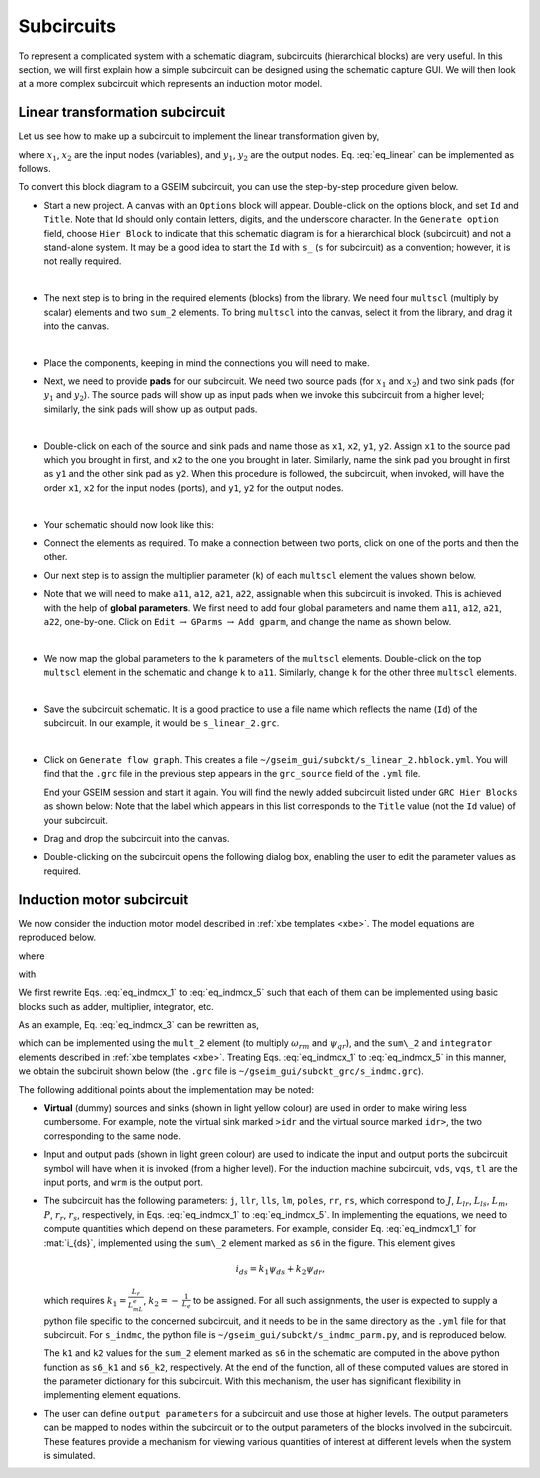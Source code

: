 
.. _subckt:

===========
Subcircuits
===========

To represent a complicated system with a schematic
diagram, subcircuits (hierarchical blocks) are very
useful. In this section, we will first explain how
a simple subcircuit can be designed using the schematic
capture GUI. We will then look at a more complex subcircuit
which represents an induction motor model.

.. _subckt_linear2:

Linear transformation subcircuit
================================

Let us see how to make up a subcircuit to implement
the linear transformation given by,

.. math::
   :label: eq_linear

   \left[
   \begin{array}{c}
   y_1 \\
   y_2
   \end{array}
   \right]
   =
   \left[
   \begin{array}{cc}
   a_{11} & a_{12}
   \\
   a_{21} & a_{22}
   \end{array}
   \right]
   \thinspace
   \left[
   \begin{array}{c}
   x_1 \\
   x_2
   \end{array}
   \right]
   \,,

where
:math:`x_1`,
:math:`x_2`
are the input nodes (variables), and
:math:`y_1`,
:math:`y_2`
are the output nodes. Eq. :eq:`eq_linear` can be implemented
as follows.

.. image:: linear_2.png
  :width: 300
  :alt: Alternative text

To convert this block diagram to a GSEIM subcircuit, you can use
the step-by-step procedure given below.

- Start a new project. A canvas with an ``Options`` block will
  appear. Double-click on the options block, and set ``Id``
  and ``Title``. Note that Id should only contain letters, digits,
  and the underscore character. In the ``Generate option`` field,
  choose ``Hier Block`` to indicate that this schematic diagram is
  for a hierarchical block (subcircuit) and not a stand-alone
  system. It may be a good idea to start the ``Id`` with ``s_``
  (``s`` for subcircuit) as a convention; however, it is not
  really required.

  .. image:: sub_linear2_1.png
    :width: 600
    :alt: Alternative text

  |
- The next step is to bring in the required elements (blocks)
  from the library. We need four ``multscl`` (multiply by scalar)
  elements and
  two ``sum_2`` elements. To bring ``multscl``
  into the canvas, select it from the library, and drag it into
  the canvas.

  .. image:: sub_linear2_2.png
    :width: 270
    :alt: Alternative text

  |
- Place the components, keeping in mind the connections you will
  need to make.

  .. image:: sub_linear2_3.png
    :width: 270
    :alt: Alternative text

- Next, we need to provide **pads** for our subcircuit. We need two
  source pads (for
  :math:`x_1` and
  :math:`x_2`) and two
  sink pads (for
  :math:`y_1` and
  :math:`y_2`). The source pads will show up as input pads when we invoke
  this subcircuit from a higher level; similarly, the sink pads will show
  up as output pads.

  .. image:: sub_linear2_4.png
    :width: 270
    :alt: Alternative text

  |
- Double-click on each of the source and sink pads and name
  those as
  ``x1``,
  ``x2``,
  ``y1``,
  ``y2``.
  Assign ``x1`` to the source pad which you brought in first,
  and ``x2`` to the one you brought in later. Similarly, name
  the sink pad you brought in first as ``y1`` and the other
  sink pad as ``y2``. When this procedure is followed, the
  subcircuit, when invoked, will have the order ``x1``, ``x2``
  for the input nodes (ports), and ``y1``, ``y2`` for the output nodes.

  .. image:: sub_linear2_5.png
    :width: 600
    :alt: Alternative text

  |
- Your schematic should now look like this:

  .. image:: sub_linear2_6.png
    :width: 450
    :alt: Alternative text

- Connect the elements as required. To make a connection between two
  ports, click on one of the ports and then the other.

  .. image:: sub_linear2_7.png
    :width: 450
    :alt: Alternative text

- Our next step is to assign the multiplier parameter (``k``)
  of each ``multscl`` element the values shown below.

  .. image:: sub_linear2_8.png
    :width: 470
    :alt: Alternative text

- Note that we will need to make
  ``a11``,
  ``a12``,
  ``a21``,
  ``a22``,
  assignable when this subcircuit is invoked. This is achieved
  with the help of **global parameters**.
  We first need to add four global parameters and name them
  ``a11``,
  ``a12``,
  ``a21``,
  ``a22``,
  one-by-one.
  Click on ``Edit``
  :math:`\rightarrow`
  ``GParms``
  :math:`\rightarrow`
  ``Add gparm``, and change the name as shown below.

  .. image:: sub_linear2_10.png
    :width: 230
    :alt: Alternative text

  |
- We now map the global parameters to the ``k`` parameters of the
  ``multscl`` elements. Double-click on the top ``multscl`` element
  in the schematic and change ``k`` to ``a11``. Similarly, change
  ``k`` for the other three ``multscl`` elements.

  .. image:: sub_linear2_11.png
    :width: 420
    :alt: Alternative text

  |
- Save the subcircuit schematic. It is a good practice to use a file
  name which reflects the name (``Id``) of the subcircuit. In our
  example, it would be ``s_linear_2.grc``.

  .. image:: sub_linear2_9.png
    :width: 600
    :alt: Alternative text

  |
- Click on ``Generate flow graph``. This creates a file
  ``~/gseim_gui/subckt/s_linear_2.hblock.yml``.
  You will find that the ``.grc`` file in the previous step appears
  in the ``grc_source`` field of the ``.yml`` file.

  End your GSEIM session and start it again. You will find the newly
  added subcircuit listed under ``GRC Hier Blocks`` as shown below:
  Note that the label which appears in this list corresponds to the
  ``Title`` value (not the ``Id`` value) of your subcircuit.

  .. image:: sub_linear2_12.png
    :width: 270
    :alt: Alternative text

- Drag and drop the subcircuit into the canvas.

  .. image:: sub_linear2_13.png
    :width: 150
    :alt: Alternative text

- Double-clicking on the subcircuit opens the following dialog box,
  enabling the user to edit the parameter values as required.

  .. image:: sub_linear2_14.png
    :width: 450
    :alt: Alternative text

.. _subckt_indmc:

Induction motor subcircuit
==========================

We now consider the induction motor model described in
:ref:`xbe templates <xbe>`. The model equations are reproduced
below.

.. math::
   :label: eq_indmcx_1

   \displaystyle\frac{d{\psi}_{ds}}{dt} = v_{ds}-r_si_{ds},

.. math::
   :label: eq_indmcx_2

   \displaystyle\frac{d{\psi}_{qs}}{dt} = v_{qs}-r_si_{qs},

.. math::
   :label: eq_indmcx_3

   \displaystyle\frac{d{\psi}_{dr}}{dt} = -\,\frac{P}{2}\,\omega_ {rm}\psi _{qr}-r_ri_{dr},

.. math::
   :label: eq_indmcx_4

   \displaystyle\frac{d{\psi}_{qr}}{dt} =  \frac{P}{2}\,\omega_ {rm}\psi _{dr}-r_ri_{qr},

.. math::
   :label: eq_indmcx_5

   \displaystyle\frac{d{\omega}_{rm}}{dt} = \frac{1}{J}\,(T_{em}-T_L),

where

.. math::
   :label: eq_indmcx1_1

   i_{ds} = \frac{L_r}{L_m L_e}\,\psi _{ds} - \frac{1}{L_e}\,\psi _{dr},

.. math::
   :label: eq_indmcx1_2

   i_{qs} = \frac{L_r}{L_m L_e}\,\psi _{qs} - \frac{1}{L_e}\,\psi _{qr},

.. math::
   :label: eq_indmcx1_3

   i_{dr} = \frac{1}{L_m}\,\psi _{ds} - \left(\frac{L_{ls}}{L_m}+1\right)~i _{ds},

.. math::
   :label: eq_indmcx1_4

   i_{qr} = \frac{1}{L_m}\,\psi _{qs} - \left(\frac{L_{ls}}{L_m}+1\right)~i _{qs},

.. math::
   :label: eq_indmcx1_5

   T_{em} = \frac{3}{4}\, P L_m\,(i_{qs}i_{dr} - i_{ds}i_{qr}),

with

.. math::
   :label: eq_indmcx2_1

   L_e = \displaystyle\frac{L_sL_r}{L_m}-L_m,

.. math::
   :label: eq_indmcx2_2

   L_s = L_{ls}+L_m,

.. math::
   :label: eq_indmcx2_3

   L_r = L_{lr}+L_m.

We first rewrite
Eqs. :eq:`eq_indmcx_1` to :eq:`eq_indmcx_5` such that each of them can be
implemented using basic blocks such as adder, multiplier, integrator, etc.

As an example, Eq. :eq:`eq_indmcx_3` can be rewritten as,

.. math::
   :label: eq_indmcx3_3

   \psi _{dr} = \int \left(-\,\frac{P}{2}\,\omega _{rm}\psi _{qr}-r_r i_{dr}\right)\,dt,

which can be implemented using the ``mult_2`` element (to multiply :math:`\omega _{rm}` and
:math:`\psi _{qr}`), and the ``sum\_2`` and ``integrator`` elements described in
:ref:`xbe templates <xbe>`.
Treating
Eqs. :eq:`eq_indmcx_1` to :eq:`eq_indmcx_5`
in this manner, we obtain the subciruit shown below
(the ``.grc`` file is
``~/gseim_gui/subckt_grc/s_indmc.grc``).

.. image:: sub_indmc.png
  :width: 700
  :alt: Alternative text

The following additional points about the implementation may be
noted:

- **Virtual** (dummy) sources and sinks (shown in light yellow colour) are used
  in order to make wiring less cumbersome. For example, note the virtual
  sink marked ``>idr`` and the virtual source marked
  ``idr>``, the two corresponding to the same node.

- Input and output pads (shown in light green colour) are used to indicate
  the input and output ports the subcircuit symbol will have when it is
  invoked (from a higher level). For the induction machine subcircuit,
  ``vds``, ``vqs``, ``tl`` are the input ports, and
  ``wrm`` is the output port.

- The subcircuit has the following parameters:
  ``j``,
  ``llr``,
  ``lls``,
  ``lm``,
  ``poles``,
  ``rr``,
  ``rs``,
  which correspond to
  :math:`J`,
  :math:`L_{lr}`,
  :math:`L_{ls}`,
  :math:`L_m`,
  :math:`P`,
  :math:`r_r`,
  :math:`r_s`,
  respectively, in 
  Eqs. :eq:`eq_indmcx_1` to :eq:`eq_indmcx_5`.
  In implementing the equations, we need to compute quantities which
  depend on these parameters.
  For example, consider
  Eq. :eq:`eq_indmcx1_1`
  for :mat:`i_{ds}`, implemented using
  the ``sum\_2`` element marked as ``s6`` in the figure. This element gives

  .. math::

     i_{ds} = k_1\psi _{ds} + k_2\psi _{dr},

  which requires
  :math:`k_1 = \displaystyle\frac{L_r}{L_mL_e}`,
  :math:`k_2 = -\,\displaystyle\frac{1}{L_e}`
  to be assigned.
  For all such assignments, the user is expected to supply a python file
  specific to the concerned subcircuit, and it needs to be in the
  same directory as the ``.yml`` file for that subcircuit.
  For ``s_indmc``, the python file is
  ``~/gseim_gui/subckt/s_indmc_parm.py``, and is reproduced below.

  .. code-block:: python
     :linenos:

     def s_indmc_parm(dict1):

         j = float(dict1['j'])
         llr = float(dict1['llr'])
         lls = float(dict1['lls'])
         lm = float(dict1['lm'])
         rr = float(dict1['rr'])
         rs = float(dict1['rs'])
         poles = float(dict1['poles'])

         ls = lls + lm
         lr = llr + lm
         le = (ls*lr/lm) - lm
         l1 = lr/(lm*le)
         l2 = 1.0 + (lls/lm)
         l3 = lls/lm
         x1 = 0.75*poles*lm
         x2 = 0.5*poles

         i1_k = 1.0/j

         s1_k1 = 1.0
         s1_k2 = -rs

         s2_k1 = 1.0
         s2_k2 = -rs

         s3_k1 = -rr
         s3_k2 = -1.0

         s4_k1 = -rr
         s4_k2 =  1.0

         s6_k1 = l1
         s6_k2 = -1.0/le

         s7_k1 = l1
         s7_k2 = -1.0/le

         s8_k1 = 1.0/lm
         s8_k2 = -l2

         s9_k1 = 1.0/lm
         s9_k2 = -l2

         m1_k = x1

         dict1['i1_k'] = '%14.7e' % (i1_k)
         dict1['s1_k1'] = '%14.7e' % (s1_k1)
         dict1['s1_k2'] = '%14.7e' % (s1_k2)
         dict1['s2_k1'] = '%14.7e' % (s2_k1)
         dict1['s2_k2'] = '%14.7e' % (s2_k2)
         dict1['s3_k1'] = '%14.7e' % (s3_k1)
         dict1['s3_k2'] = '%14.7e' % (s3_k2)
         dict1['s4_k1'] = '%14.7e' % (s4_k1)
         dict1['s4_k2'] = '%14.7e' % (s4_k2)
         dict1['s6_k1'] = '%14.7e' % (s6_k1)
         dict1['s6_k2'] = '%14.7e' % (s6_k2)
         dict1['s7_k1'] = '%14.7e' % (s7_k1)
         dict1['s7_k2'] = '%14.7e' % (s7_k2)
         dict1['s8_k1'] = '%14.7e' % (s8_k1)
         dict1['s8_k2'] = '%14.7e' % (s8_k2)
         dict1['s9_k1'] = '%14.7e' % (s9_k1)
         dict1['s9_k2'] = '%14.7e' % (s9_k2)
         dict1['m1_k'] = '%14.7e' % (m1_k)
         dict1['x2'] = '%14.7e' % (x2)

  The ``k1`` and ``k2`` values for the ``sum_2`` element marked as
  ``s6`` in the schematic are computed in the above python function
  as ``s6_k1`` and ``s6_k2``, respectively. At the end of the function,
  all of these computed values are stored in the parameter dictionary
  for this subcircuit.
  With this mechanism, the user has significant flexibility in implementing
  element equations.

- The user can define ``output parameters`` for a subcircuit and use those at
  higher levels. The output parameters
  can be mapped to nodes within the subcircuit or to the output parameters
  of the blocks involved in the subcircuit. These features provide a mechanism
  for viewing various quantities of interest at different levels when the
  system is simulated.
